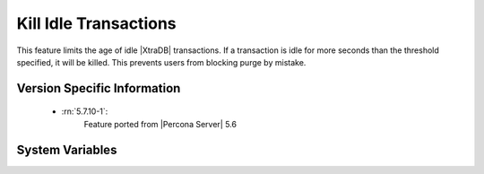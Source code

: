 .. _innodb_kill_idle_trx:

========================
 Kill Idle Transactions
========================

This feature limits the age of idle |XtraDB| transactions. If a transaction is idle for more seconds than the threshold specified, it will be killed. This prevents users from blocking purge by mistake.

Version Specific Information
============================

  * :rn:`5.7.10-1`:
        Feature ported from |Percona Server| 5.6

System Variables
================

.. variable:: innodb_kill_idle_transaction
   
   :scope: ``GLOBAL``
   :config: ``YES``
   :dyn: ``YES``
   :vartype: ``INTEGER``
   :default: 0 (disabled)
   :unit: Seconds

   To enable this feature, set this variable to the desired seconds wait until the transaction is killed.   

